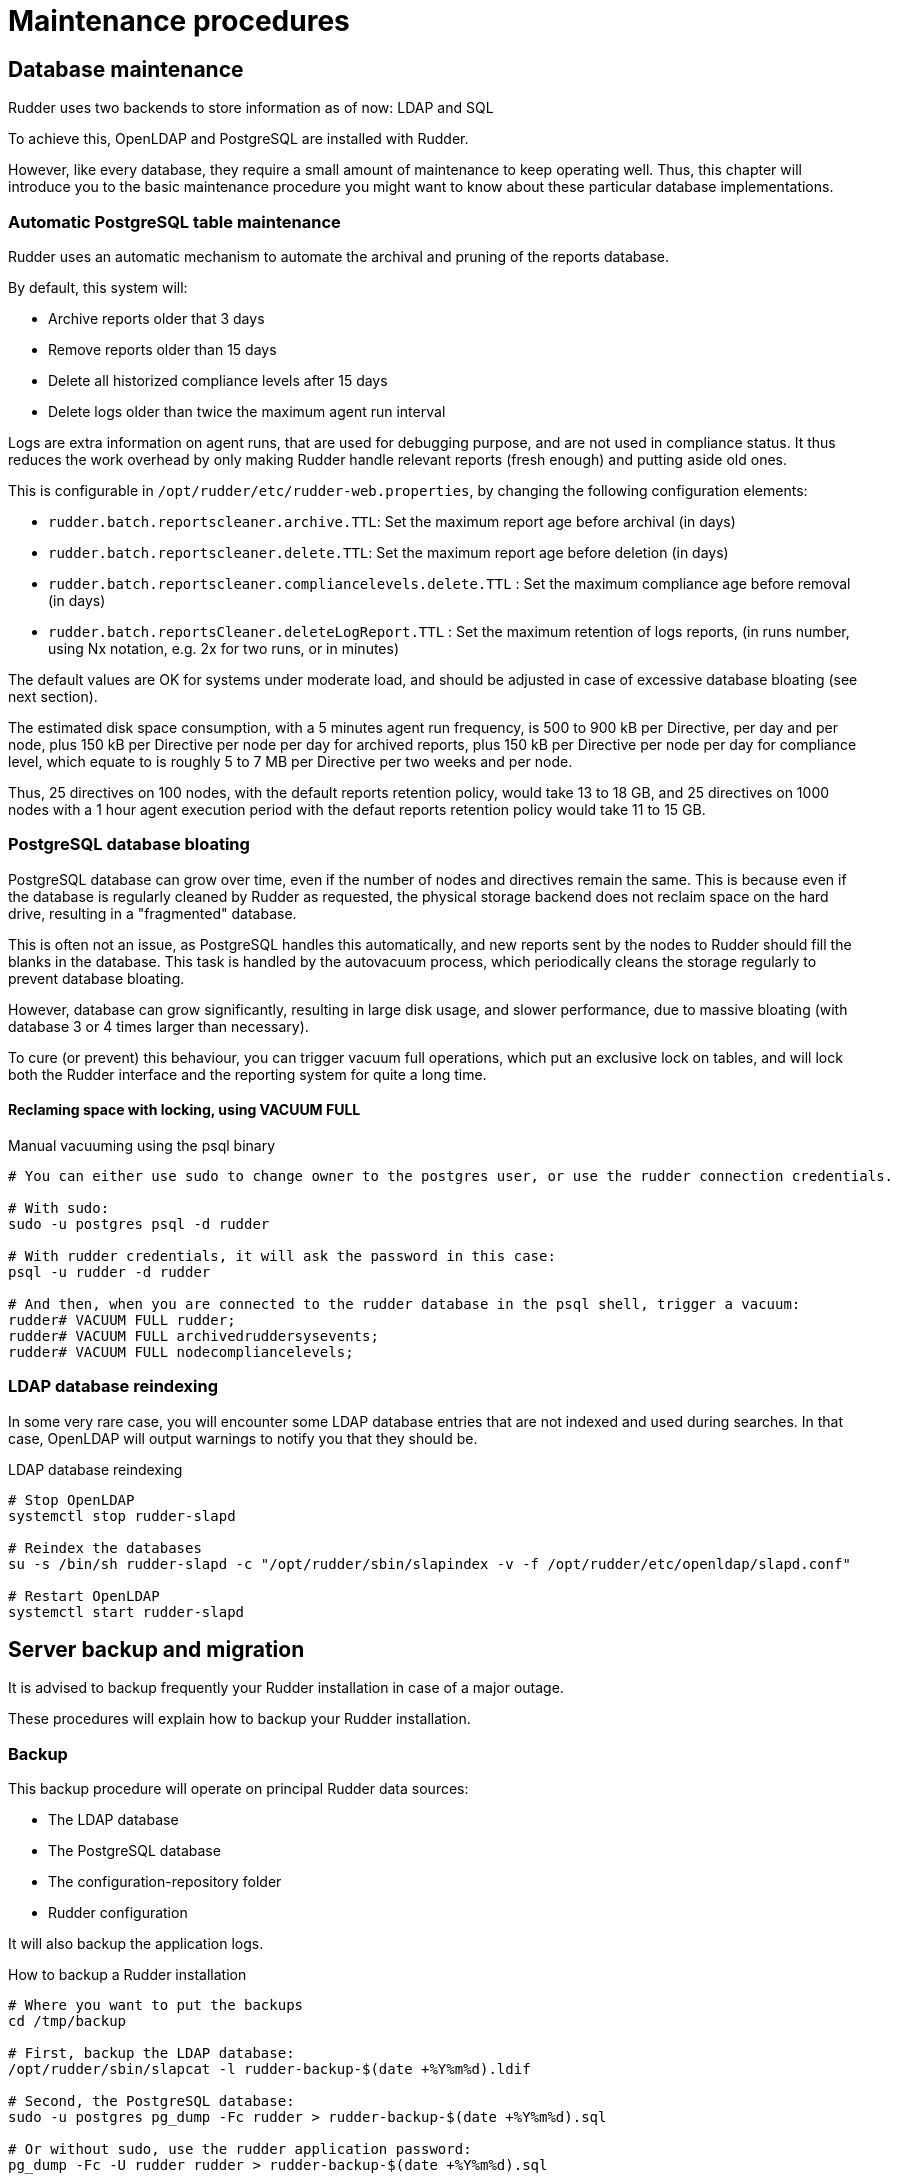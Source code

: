 = Maintenance procedures

[[_database_maintenance]]
== Database maintenance

Rudder uses two backends to store information as of now: LDAP and SQL

To achieve this, OpenLDAP and PostgreSQL are installed with Rudder.

However, like every database, they require a small amount of maintenance
to keep operating well. Thus, this chapter will introduce you to the basic
maintenance procedure you might want to know about these particular database
implementations.

=== Automatic PostgreSQL table maintenance

Rudder uses an automatic mechanism to automate the archival and pruning of the reports
database.

By default, this system will:

* Archive reports older that 3 days
* Remove reports older than 15 days
* Delete all historized compliance levels after 15 days
* Delete logs older than twice the maximum agent run interval

Logs are extra information on agent runs, that are used for debugging purpose, and are not
used in compliance status.
It thus reduces the work overhead by only making Rudder handle relevant reports (fresh enough)
and putting aside old ones.

This is configurable in `/opt/rudder/etc/rudder-web.properties`, by changing the following
configuration elements:

* `rudder.batch.reportscleaner.archive.TTL`: Set the maximum report age before archival (in days)
* `rudder.batch.reportscleaner.delete.TTL`: Set the maximum report age before deletion  (in days)
* `rudder.batch.reportscleaner.compliancelevels.delete.TTL` : Set the maximum compliance age before removal  (in days)
* `rudder.batch.reportsCleaner.deleteLogReport.TTL` : Set the maximum retention of logs reports, (in runs number, using Nx notation, e.g. 2x for two runs, or in minutes)

The default values are OK for systems under moderate load, and should be adjusted in case of
excessive database bloating (see next section).

The estimated disk space consumption, with a 5 minutes agent run frequency, is 500 to 900 kB per Directive,
per day and per node, plus 150 kB per Directive per node per day for archived reports, plus 150 kB per Directive per node per day for compliance level,
which equate to is roughly 5 to 7 MB per Directive per two weeks and per node.

Thus, 25 directives on 100 nodes, with the default reports retention policy, would take 13 to 18 GB, and
25 directives on 1000 nodes with a 1 hour agent execution period with the defaut reports retention policy
would take 11 to 15 GB.

=== PostgreSQL database bloating

PostgreSQL database can grow over time, even if the number of nodes and directives remain the same.
This is because even if the database is regularly cleaned by Rudder as requested,
the physical storage backend does not reclaim space on the hard drive, resulting in a "fragmented" database.

This is often not an issue, as PostgreSQL handles this automatically,
and new reports sent by the nodes to Rudder should fill the blanks in the database.
This task is handled by the autovacuum process, which periodically cleans the storage regularly
to prevent database bloating.

However, database can grow significantly, resulting in large disk usage, and slower performance, due to massive
bloating (with database 3 or 4 times larger than necessary).

To cure (or prevent) this behaviour, you can trigger vacuum full operations, which put an exclusive lock on tables, 
and will lock both the Rudder interface and the reporting system for quite a long time.

==== Reclaming space with locking, using VACUUM FULL

[source,shell]

.Manual vacuuming using the psql binary

----

# You can either use sudo to change owner to the postgres user, or use the rudder connection credentials.

# With sudo:
sudo -u postgres psql -d rudder

# With rudder credentials, it will ask the password in this case:
psql -u rudder -d rudder

# And then, when you are connected to the rudder database in the psql shell, trigger a vacuum:
rudder# VACUUM FULL rudder;
rudder# VACUUM FULL archivedruddersysevents;
rudder# VACUUM FULL nodecompliancelevels;
----


=== LDAP database reindexing

In some very rare case, you will encounter some LDAP database entries that are not indexed and used
during searches. In that case, OpenLDAP will output warnings to notify you that they should be.

[source,shell]

.LDAP database reindexing

----

# Stop OpenLDAP
systemctl stop rudder-slapd

# Reindex the databases
su -s /bin/sh rudder-slapd -c "/opt/rudder/sbin/slapindex -v -f /opt/rudder/etc/openldap/slapd.conf"

# Restart OpenLDAP
systemctl start rudder-slapd

----

[[_migration_backups_and_restores]]
== Server backup and migration

It is advised to backup frequently your Rudder installation in case
of a major outage.

These procedures will explain how to backup your Rudder installation.

=== Backup

This backup procedure will operate on principal Rudder data sources:

* The LDAP database
* The PostgreSQL database
* The configuration-repository folder
* Rudder configuration

It will also backup the application logs.

[source,shell]

.How to backup a Rudder installation

----

# Where you want to put the backups
cd /tmp/backup

# First, backup the LDAP database:
/opt/rudder/sbin/slapcat -l rudder-backup-$(date +%Y%m%d).ldif

# Second, the PostgreSQL database:
sudo -u postgres pg_dump -Fc rudder > rudder-backup-$(date +%Y%m%d).sql

# Or without sudo, use the rudder application password:
pg_dump -Fc -U rudder rudder > rudder-backup-$(date +%Y%m%d).sql

# Third, backup the configuration repository:
tar -C /var/rudder -zcf rudder-backup-$(date +%Y%m%d).tar.gz configuration-repository/ cfengine-community/ppkeys/

# These may not exist
[ -d /var/rudder/packages ] && tar -C /var/rudder -zcf rudder-backup-packages-$(date +%Y%m%d).tar.gz packages/
[ -d /var/rudder/plugin-resources ] && tar -C /var/rudder -zcf rudder-backup-plugin-resources-$(date +%Y%m%d).tar.gz plugin-resources/

# Then backup Rudder configuration
tar -C /opt/rudder -zcf rudder-etc-backup-$(date +%Y%m%d).tar.gz etc/

# Finally, backup the logs (if you need them)
tar -C /var/log -zcf rudder-log-backup-$(date +%Y%m%d).tar.gz rudder/

----

=== Restore

Of course, after a total machine crash, you will have your backups at hand,
but what should you do with it?

Here is the restoration procedure:

[source,shell]

.How to restore a Rudder backup

----

# First, follow the standard installation procedure, this one assumes you have a working "blank"
# Rudder on the machine

# Disable Rudder agent
rudder agent disable

# Stop Rudder services
systemctl stop rudder-agent rudder-server rsyslog

# Drop the OpenLDAP database
rm -rf /var/rudder/ldap/openldap-data/*.mdb

# Import your backups

# Go into the backup folder
cd /tmp/backup

# Configuration repository
tar -C /var/rudder -zxf rudder-backup-XXXXXXXX.tar.gz

# If they exist
tar -C /var/rudder -zxf rudder-backup-packages-XXXXXXXX.tar.gz
tar -C /var/rudder -zxf rudder-backup-plugin-resources-XXXXXXXX.tar.gz

# LDAP backup
/opt/rudder/sbin/slapadd -l rudder-backup-XXXXXXXX.ldif

# Change ownership of files to rudder-slapd
chown -R rudder-slapd:rudder-slapd /var/rudder/ldap/openldap-data

# Start PostgreSQL
systemctl start postgresql

# PostgreSQL backup
sudo -u postgres pg_restore -d rudder --clean --create < rudder-backup-XXXXXXXX.sql
# or
pg_restore --username rudder -d rudder --clean --create -W < rudder-backup-XXXXXXXX.sql

# Configuration backup
tar -C /opt/rudder -zxf rudder-etc-backup-XXXXXXXX.tar.gz

# Logs backups
tar -C /var/log -zxf rudder-log-backup-XXXXXXXX.tar.gz

# Enable Rudder agent
rudder agent enable

# And restart the machine or just Rudder:
systemctl start rudder-agent rudder-server rsyslog

----

Then you need to trigger a full policy regeration in the status menu with the *Regenerate all policies* button.

=== Migration

To migrate a Rudder installation, just backup and restore your Rudder installation
from one machine to another.

If your server address changed, you will also have to do the following on
every node that is directly connected to it (managed nodes or relays):

* Remove the server public key `rm /var/rudder/cfengine-community/ppkeys/root-MD5=*.pub`
* Modify the policy server (`rudder agent policy-server <new-policy-server>`) with the new address, then you can force your nodes to send their inventory by running `rudder agent inventory`

== Relay backup and migration

=== Backup

This backup procedure will operate on principal Rudder relay data.

It will also backup the application logs.

[source,shell]

.How to backup a Rudder installation

----

# Where you want to put the backups
cd /tmp/backup

# Data directory
tar -C /var/rudder -zcf rudder-backup-$(date +%Y%m%d).tar.gz cfengine-community/ppkeys/

# Then backup Rudder configuration
tar -C /opt/rudder -zcf rudder-etc-backup-$(date +%Y%m%d).tar.gz etc/

# Finally, backup the logs (if you need them)
tar -C /var/log -zcf rudder-log-backup-$(date +%Y%m%d).tar.gz rudder/

----

=== Restore

Of course, after a total machine crash, you will have your backups at hand,
but what should you do with it?

Here is the restoration procedure:

[source,shell]

.How to restore a Rudder backup

----

# First, follow the standard installation procedure, this one assumes you have a working "blank"
# Rudder on the machine

# Disable Rudder agent
rudder agent disable

# Stop Rudder services
systemctl stop rudder-agent
# or depending on the system
service rudder-agent stop

# Import your backups

# Go into the backup folder
cd /tmp/backup

# Data repository
tar -C /var/rudder -zxf rudder-backup-XXXXXXXX.tar.gz

# Configuration backup
tar -C /opt/rudder -zxf rudder-etc-backup-XXXXXXXX.tar.gz

# Logs backups
tar -C /var/log -zxf rudder-log-backup-XXXXXXXX.tar.gz

# Enable Rudder agent
rudder agent enable

# And restart Rudder:
systemctl start rudder-agent
# or depending on the system
service rudder-agent restart

----

=== Migration

To migrate a Rudder relay installation, just backup and restore your Rudder relay
from one machine to another.

If your relay address changed, you will also have to do the following on
every node that is directly connected to it (managed nodes or relays):

* Remove the relay public key `rm /var/rudder/cfengine-community/ppkeys/{RELAY_UUID}-MD5=*.pub`
* Modify the policy server (`rudder agent policy-server <new-policy-server>`) with the new address, then you can force your nodes to send their inventory by running `rudder agent inventory`

== Agent backup and migration

=== Backup

This backup procedure will operate on principal Rudder agent data.

[source,shell]

.How to backup a Rudder installation

----

# Where you want to put the backups
cd /tmp/backup

# Data directory
tar -C /var/rudder -zcf rudder-backup-$(date +%Y%m%d).tar.gz cfengine-community/ppkeys/

# Then backup Rudder configuration
tar -C /opt/rudder -zcf rudder-etc-backup-$(date +%Y%m%d).tar.gz etc/

----

=== Restore

Of course, after a total machine crash, you will have your backups at hand,
but what should you do with it?

Here is the restoration procedure:

[source,shell]

.How to restore a Rudder backup

----

# First, follow the standard installation procedure, this one assumes you have a working "blank"
# Rudder on the machine

# Disable Rudder agent
rudder agent disable

# Stop Rudder services
systemctl stop rudder-agent
# or depending on the system
service rudder-agent stop

# Import your backups

# Go into the backup folder
cd /tmp/backup

# Data repository
tar -C /var/rudder -zxf rudder-backup-XXXXXXXX.tar.gz

# Configuration backup
tar -C /opt/rudder -zxf rudder-etc-backup-XXXXXXXX.tar.gz

# Enable Rudder agent
rudder agent enable

# And restart Rudder:
systemctl start rudder-agent
# or depending on the system
service rudder-agent restart

----

=== Migration

To migrate a Rudder agent installation, just backup and restore your agent
from one machine to another.

[[password-management]]
== Password management

You might want to change the default passwords used in Rudder's managed daemons
for evident security reasons.

=== Configuration of the postgres database password

You will have to adjust the postgres database and the rudder-web.properties file.

Here is a semi-automated procedure:

* Generate a decently fair password. You can use an arbitrary one too.

----

PASS=`dd if=/dev/urandom count=128 bs=1 2>&1 | md5sum | cut -b-12`

----

* Update the Postgres database user

----

su - postgres -c "psql -q -c \"ALTER USER blah WITH PASSWORD '$PASS'\""

----

* Insert the password in the rudder-web.properties file

----

sed -i "s%^rudder.jdbc.password.*$%rudder.jdbc.password=$PASS%" /opt/rudder/etc/rudder-web.properties

----

=== Configuration of the OpenLDAP manager password

You will have to adjust the OpenLDAP and the rudder-web.properties file.

Here is a semi-automated procedure:

* Generate a decently fair password. You can use an arbitrary one too.

----

PASS=`dd if=/dev/urandom count=128 bs=1 2>&1 | md5sum | cut -b-12`

----

* Update the password in the slapd configuration

----

HASHPASS=`/opt/rudder/sbin/slappasswd -s $PASS`
sed -i "s%^rootpw.*$%rootpw          $HASHPASS%" /opt/rudder/etc/openldap/slapd.conf

----

* Update the password in the rudder-web.properties file

----

sed -i "s%^ldap.authpw.*$%ldap.authpw=$PASS%" /opt/rudder/etc/rudder-web.properties

----

=== Configuration of the WebDAV access password

This time, the procedure is a bit more tricky, as you will have to update
the Technique library as well as a configuration file.

Here is a semi-automated procedure:

* Generate a decently fair password. You can use an arbitrary one too.

----

PASS=`dd if=/dev/urandom count=128 bs=1 2>&1 | md5sum | cut -b-12`

----

* Update the password in the apache htaccess file

[TIP]

====

On some systems, especially SUSE ones, htpasswd is called as "htpasswd2"

====

----

htpasswd -b /opt/rudder/etc/htpasswd-webdav rudder $PASS

----

* Update the password in Rudder's system Techniques

----

cd /var/rudder/configuration-repository/techniques/system/common/1.0/
sed -i "s%^.*davpw.*$%   \"davpw\" string => \"$PASS\"\;%" site.st
git commit -m "Updated the rudder WebDAV access password" site.st

----

* Update the Rudder Directives by either reloading them in the web interface (in the "Configuration Management/Techniques" tab) or restarting jetty (NOT recommended)

=== Password upgrade

This version of Rudder uses a central file to manage the passwords that will
be used by the application: `/opt/rudder/etc/rudder-passwords.conf`.

In the package, this file is initialized with default values, and during
postinstall it will be updated with randomly generated passwords.

On the majority of cases, this is fine, however you might want to adjust the
passwords manually. This is possible, just be cautious when editing the file,
as if you corrupt it Rudder will not be able to operate correctly anymore and
will spit numerous errors in the program logs.

As of now, this file follows a simple syntax: ELEMENT:password

You are able to configure three passwords in it: The OpenLDAP one, the
PostgreSQL one and the authenticated WebDAV one.

If you edit this file, Rudder will take care of applying the new passwords
everywhere it is needed, however it will restart the application automatically
when finished, so take care of notifying users of potential downtime before
editing passwords.

Here is a sample command to regenerate the WebDAV password with a random
password, that is portable on all supported systems. Just change the
`RUDDER_WEBDAV_PASSWORD` to any password file statement corresponding to
the password you want to change.

----

sed -i s/RUDDER_WEBDAV_PASSWORD.*/RUDDER_WEBDAV_PASSWORD:$(dd if=/dev/urandom count=128 bs=1 2>&1 | md5sum | cut -b-12)/ /opt/rudder/etc/rudder-passwords.conf

----
